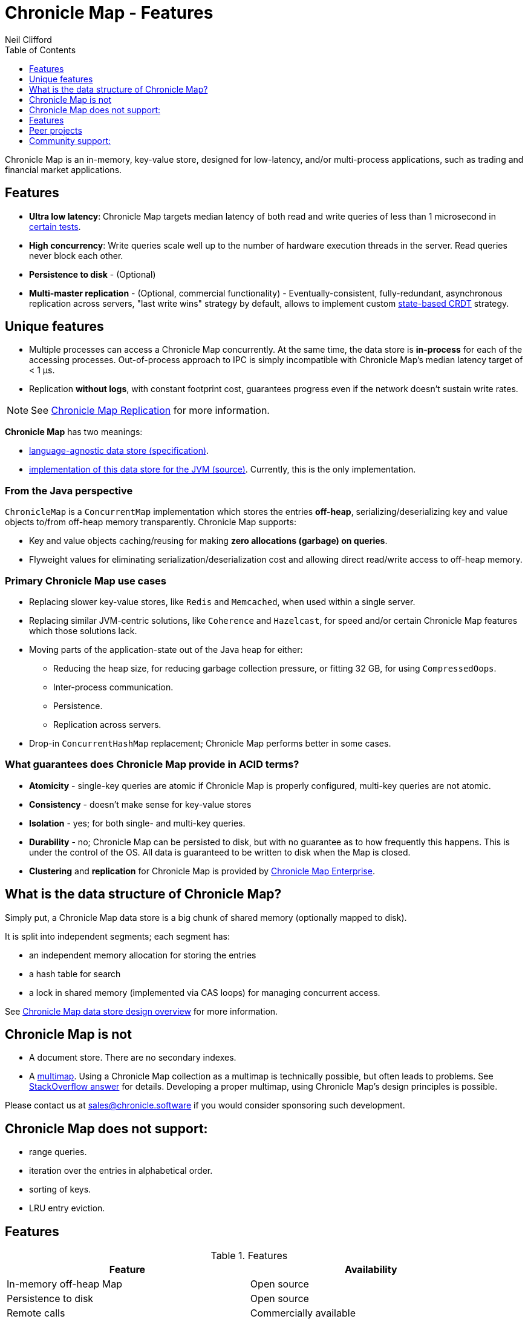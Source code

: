 = Chronicle Map - Features
Neil Clifford
:toc: macro
:toclevels: 1
:css-signature: demo
:toc-placement: macro
:icons: font

toc::[]

Chronicle Map is an in-memory, key-value store, designed for low-latency, and/or multi-process
applications, such as trading and financial market applications.

== Features
 - **Ultra low latency**: Chronicle Map targets median latency of both read and write queries of less
 than 1 microsecond in https://github.com/OpenHFT/Chronicle-Map/search?l=java&q=perf&type=Code[certain tests].

 - **High concurrency**: Write queries scale well up to the number of hardware execution threads in
 the server. Read queries never block each other.
 - **Persistence to disk** - (Optional)
 - **Multi-master replication** - (Optional, commercial functionality) - Eventually-consistent, fully-redundant, asynchronous replication across
 servers, "last write wins" strategy by default, allows to implement custom https://en.wikipedia.org/wiki/Conflict-free_replicated_data_type[state-based CRDT] strategy.

== Unique features
 - Multiple processes can access a Chronicle Map concurrently. At the same time,
 the data store is *in-process* for each of the accessing processes. Out-of-process approach to IPC
 is simply incompatible with Chronicle Map's median latency target of < 1 μs.

 - Replication *without logs*, with constant footprint cost, guarantees progress even if the network
 doesn't sustain write rates.

NOTE: See <<CM_Replication.adoc#,Chronicle Map Replication>> for more information.

**Chronicle Map** has two meanings:

- https://github.com/OpenHFT/Chronicle-Map/blob/master/spec[language-agnostic data store (specification)].

- https://github.com/OpenHFT/Chronicle-Map/blob/master/src[implementation of this data store for the JVM (source)]. Currently, this is the only implementation.

=== From the Java perspective
`ChronicleMap` is a `ConcurrentMap` implementation which stores the
entries *off-heap*, serializing/deserializing key and value objects to/from off-heap memory
transparently. Chronicle Map supports:

 - Key and value objects caching/reusing for making *zero allocations (garbage) on
queries*.
 - Flyweight values for eliminating serialization/deserialization cost and allowing direct
 read/write access to off-heap memory.

=== Primary Chronicle Map use cases

 - Replacing slower key-value stores, like `Redis` and `Memcached`, when used within a single server.

 - Replacing similar JVM-centric solutions, like `Coherence` and `Hazelcast`, for speed and/or certain Chronicle Map features which those solutions lack.

 - Moving parts of the application-state out of the Java heap for either:
 * Reducing the heap size, for reducing garbage collection pressure, or fitting 32 GB, for using `CompressedOops`.
 * Inter-process communication.
 * Persistence.
 * Replication across servers.

 - Drop-in `ConcurrentHashMap` replacement; Chronicle Map performs better in some cases.

=== What guarantees does Chronicle Map provide in ACID terms?

 - **Atomicity** - single-key queries are atomic if Chronicle Map is properly configured, multi-key
 queries are not atomic.
 - **Consistency** - doesn't make sense for key-value stores
 - **Isolation** - yes; for both single- and multi-key queries.
 - **Durability** - no; Chronicle Map can be persisted to disk, but with no guarantee as to how frequently this
 happens. This is under the control of the OS. All data is guaranteed to be written to disk when the Map is closed.
 - **Clustering** and **replication** for Chronicle
 Map is provided by https://chronicle.software/products/map[Chronicle Map Enterprise].

== What is the data structure of Chronicle Map?
Simply put, a Chronicle Map data store is a big chunk of shared memory (optionally mapped to disk).

It is split into independent segments; each segment has:

 - an independent memory allocation for storing the entries

 - a hash table for search

 - a lock in shared memory (implemented via CAS loops) for managing concurrent access.

See https://github.com/OpenHFT/Chronicle-Map/blob/master/spec[ Chronicle Map data store design overview] for more information.

== Chronicle Map is not

 - A document store. There are no secondary indexes.
 - A https://en.wikipedia.org/wiki/Multimap[multimap].
 Using a Chronicle Map collection as a multimap is technically possible, but often leads to problems. See http://stackoverflow.com/a/36486525/648955[StackOverflow answer] for details.
 Developing a proper multimap, using
 Chronicle Map's design principles is possible.

Please contact us at mailto:sales@chronicle.software[sales@chronicle.software] if
 you would consider sponsoring such development.

== Chronicle Map does not support:

 - range queries.
 - iteration over the entries in alphabetical order.
 - sorting of keys.
 - LRU entry eviction.

== Features

.Features
|===
|Feature |Availability

|In-memory off-heap Map
|Open source
|Persistence to disk
|Open source
|Remote calls
|Commercially available
|Eventually-consistent replication (100% redundancy)
|Commercially available
|Synchronous replication
|Commercially available
|Partially-redundant replication
|On demand
|Entry expiration timeouts
|On demand

|===

NOTE: For access to commercially available features please contact mailto:sales@chronicle.software[sales@chronicle.software].

== Peer projects
 - Chronicle Datagrid.  Reactive processing framework
 supporting Chronicle Map as a backend.

 - http://vanillajava.blogspot.com/2015/09/chronicle-journal-customizable-data.html[Chronicle Journal]. Another
 key-value built by Chronicle Software, with different properties.

== Community support:
 - https://github.com/OpenHFT/Chronicle-Map/issues[Issues]
 - https://groups.google.com/forum/#!forum/chronicle-map[Chronicle Map mailing list]
 - http://stackoverflow.com/tags/chronicle-map[Stackoverflow]

'''
<<../ReadMe.adoc#,Back to ReadMe>>
